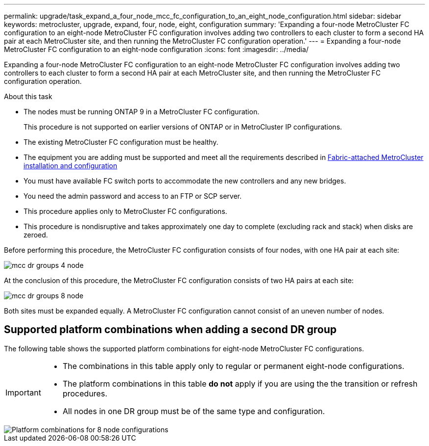---
permalink: upgrade/task_expand_a_four_node_mcc_fc_configuration_to_an_eight_node_configuration.html
sidebar: sidebar
keywords: metrocluster, upgrade, expand, four, node, eight, configuration
summary: 'Expanding a four-node MetroCluster FC configuration to an eight-node MetroCluster FC configuration involves adding two controllers to each cluster to form a second HA pair at each MetroCluster site, and then running the MetroCluster FC configuration operation.'
---
= Expanding a four-node MetroCluster FC configuration to an eight-node configuration
:icons: font
:imagesdir: ../media/

[.lead]
Expanding a four-node MetroCluster FC configuration to an eight-node MetroCluster FC configuration involves adding two controllers to each cluster to form a second HA pair at each MetroCluster site, and then running the MetroCluster FC configuration operation.

.About this task

* The nodes must be running ONTAP 9 in a MetroCluster FC configuration.
+
This procedure is not supported on earlier versions of ONTAP or in MetroCluster IP configurations.

* The existing MetroCluster FC configuration must be healthy.
* The equipment you are adding must be supported and meet all the requirements described in link:../install-fc/index.html[Fabric-attached MetroCluster installation and configuration]

* You must have available FC switch ports to accommodate the new controllers and any new bridges.
* You need the admin password and access to an FTP or SCP server.
* This procedure applies only to MetroCluster FC configurations.
* This procedure is nondisruptive and takes approximately one day to complete (excluding rack and stack) when disks are zeroed.

Before performing this procedure, the MetroCluster FC configuration consists of four nodes, with one HA pair at each site:

image::../media/mcc_dr_groups_4_node.gif[]

At the conclusion of this procedure, the MetroCluster FC configuration consists of two HA pairs at each site:

image::../media/mcc_dr_groups_8_node.gif[]

Both sites must be expanded equally. A MetroCluster FC configuration cannot consist of an uneven number of nodes.

== Supported platform combinations when adding a second DR group 

The following table shows the supported platform combinations for eight-node MetroCluster FC configurations. 

[IMPORTANT] 
====
* The combinations in this table apply only to regular or permanent eight-node configurations. 
* The platform combinations in this table *do not* apply if you are using the the transition or refresh procedures. 
* All nodes in one DR group must be of the same type and configuration.
====

image::../media/8node_comb_fc.png[Platform combinations for 8 node configurations]

// 2022 Apr 12, BURT 1532180